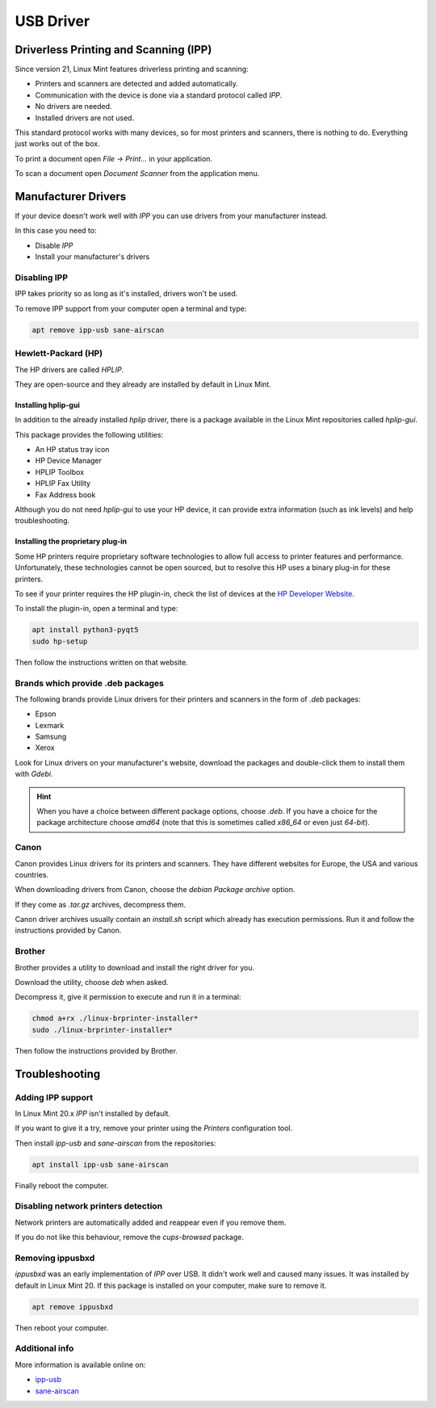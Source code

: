 
##########
USB Driver
##########

Driverless Printing and Scanning (IPP)
======================================

Since version 21, Linux Mint features driverless printing and scanning:

- Printers and scanners are detected and added automatically.
- Communication with the device is done via a standard protocol called `IPP`.
- No drivers are needed.
- Installed drivers are not used.

This standard protocol works with many devices, so for most printers and scanners, there is nothing to do. Everything just works out of the box.

To print a document open `File` -> `Print...` in your application.

To scan a document open `Document Scanner` from the application menu.

Manufacturer Drivers
====================

If your device doesn't work well with `IPP` you can use drivers from your manufacturer instead.

In this case you need to:

- Disable `IPP`
- Install your manufacturer's drivers

Disabling IPP
-------------

IPP takes priority so as long as it's installed, drivers won't be used.

To remove IPP support from your computer open a terminal and type:

.. code-block:: bash

	apt remove ipp-usb sane-airscan

Hewlett-Packard (HP)
--------------------

The HP drivers are called `HPLIP`.

They are open-source and they already are installed by default in Linux Mint.

Installing hplip-gui
~~~~~~~~~~~~~~~~~~~~

In addition to the already installed `hplip` driver, there is a package available in the Linux Mint repositories called `hplip-gui`.

This package provides the following utilities:

- An HP status tray icon
- HP Device Manager
- HPLIP Toolbox
- HPLIP Fax Utility
- Fax Address book

Although you do not need `hplip-gui` to use your HP device, it can provide extra information (such as ink levels) and help troubleshooting.

Installing the proprietary plug-in
~~~~~~~~~~~~~~~~~~~~~~~~~~~~~~~~~~

Some HP printers require proprietary software technologies to allow full access to printer features and performance. Unfortunately, these technologies cannot be open sourced, but to resolve this HP uses a binary plug-in for these printers.

To see if your printer requires the HP plugin-in, check the list of devices at the `HP Developer Website <https://developers.hp.com/hp-linux-imaging-and-printing/binary_plugin.html>`_.

To install the plugin-in, open a terminal and type:

.. code-block:: bash

	apt install python3-pyqt5
	sudo hp-setup

Then follow the instructions written on that website.

Brands which provide .deb packages
----------------------------------

The following brands provide Linux drivers for their printers and scanners in the form of `.deb` packages:

- Epson
- Lexmark
- Samsung
- Xerox

Look for Linux drivers on your manufacturer's website, download the packages and double-click them to install them with `Gdebi`.

.. hint::

	When you have a choice between different package options, choose `.deb`. If you have a choice for the package architecture choose `amd64` (note that this is sometimes called `x86_64` or even just `64-bit`).

Canon
-----

Canon provides Linux drivers for its printers and scanners. They have different websites for Europe, the USA and various countries.

When downloading drivers from Canon, choose the `debian Package archive` option.

If they come as `.tar.gz` archives, decompress them.

Canon driver archives usually contain an `install.sh` script which already has execution permissions. Run it and follow the instructions provided by Canon.

Brother
-------

Brother provides a utility to download and install the right driver for you.

Download the utility, choose `deb` when asked.

Decompress it, give it permission to execute and run it in a terminal:

.. code-block:: bash

	chmod a+rx ./linux-brprinter-installer*
	sudo ./linux-brprinter-installer*

Then follow the instructions provided by Brother.

Troubleshooting
===============

Adding IPP support
------------------

In Linux Mint 20.x `IPP` isn't installed by default.

If you want to give it a try, remove your printer using the `Printers` configuration tool.

Then install `ipp-usb` and `sane-airscan` from the repositories:

.. code-block:: bash

	apt install ipp-usb sane-airscan

Finally reboot the computer.

Disabling network printers detection
------------------------------------

Network printers are automatically added and reappear even if you remove them.

If you do not like this behaviour, remove the `cups-browsed` package.

Removing ippusbxd
-----------------

`ippusbxd` was an early implementation of `IPP` over USB. It didn't work well and caused many issues. It was installed by default in Linux Mint 20. If this package is installed on your computer, make sure to remove it.

.. code-block:: bash

	apt remove ippusbxd

Then reboot your computer.

Additional info
---------------

More information is available online on:

- `ipp-usb <https://github.com/OpenPrinting/ipp-usb>`_
- `sane-airscan <https://github.com/alexpevzner/sane-airscan>`_
